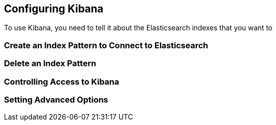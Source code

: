 [[settings]]
== Configuring Kibana

To use Kibana, you need to tell it about the Elasticsearch indexes that you want to 

[[settings-create-pattern]]
=== Create an Index Pattern to Connect to Elasticsearch
=== Delete an Index Pattern
=== Controlling Access to Kibana
=== Setting Advanced Options
